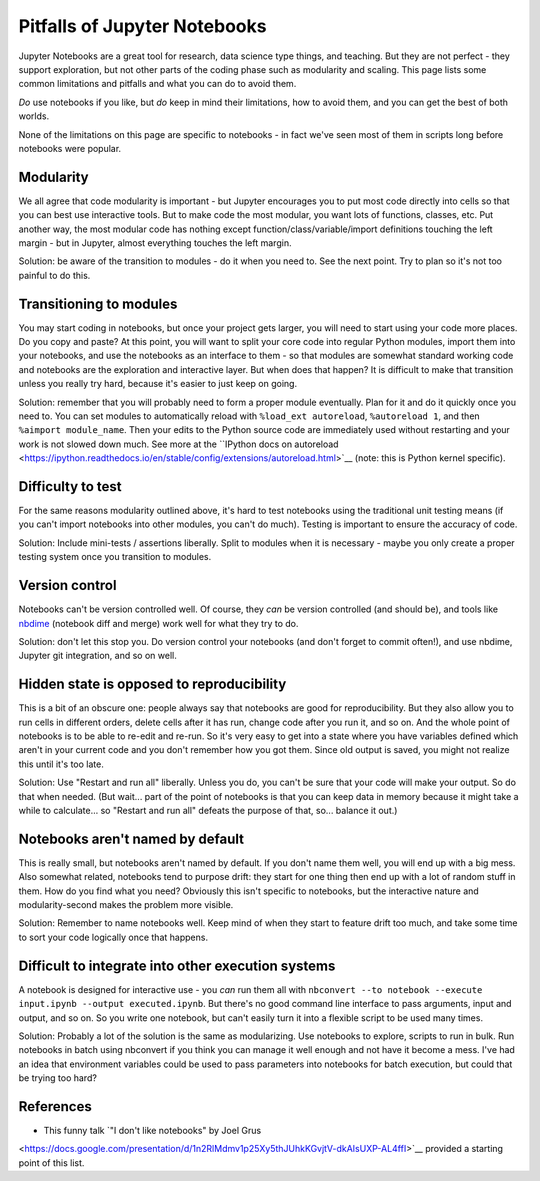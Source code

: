 Pitfalls of Jupyter Notebooks
=============================

Jupyter Notebooks are a great tool for research, data science type
things, and teaching.  But they are not perfect - they support
exploration, but not other parts of the coding phase such as
modularity and scaling.  This page lists some common limitations and
pitfalls and what you can do to avoid them.

*Do* use notebooks if you like, but *do* keep in mind their
limitations, how to avoid them, and you can get the best of both
worlds.

None of the limitations on this page are specific to notebooks - in
fact we've seen most of them in scripts long before notebooks were
popular.



Modularity
----------

We all agree that code modularity is important - but Jupyter
encourages you to put most code directly into cells so that you can
best use interactive tools.  But to make code the most modular, you
want lots of functions, classes, etc.  Put another way, the most
modular code has nothing except function/class/variable/import
definitions touching the left margin - but in Jupyter, almost
everything touches the left margin.

Solution: be aware of the transition to modules - do it when you need
to.  See the next point.  Try to plan so it's not too painful to do
this.



Transitioning to modules
------------------------

You may start coding in notebooks, but once your project gets larger,
you will need to start using your code more places.  Do you copy and
paste?  At this point, you will want to split your core code into
regular Python modules, import them into your notebooks, and use the
notebooks as an interface to them - so that modules are somewhat
standard working code and notebooks are the exploration and
interactive layer.  But when does that happen?  It is difficult to
make that transition unless you really try hard, because it's easier
to just keep on going.

Solution: remember that you will probably need to form a proper module
eventually.  Plan for it and do it quickly once you need to.  You can
set modules to automatically reload with ``%load_ext autoreload``,
``%autoreload 1``, and then ``%aimport module_name``.  Then your edits
to the Python source code are immediately used without restarting and
your work is not slowed down much.  See more at the ``IPython docs on
autoreload
<https://ipython.readthedocs.io/en/stable/config/extensions/autoreload.html>`__
(note: this is Python kernel specific).



Difficulty to test
------------------

For the same reasons modularity outlined above, it's hard to test
notebooks using the traditional unit testing means (if you can't
import notebooks into other modules, you can't do much).  Testing is
important to ensure the accuracy of code.

Solution: Include mini-tests / assertions liberally.  Split to modules
when it is necessary - maybe you only create a proper testing system
once you transition to modules.



Version control
---------------

Notebooks can't be version controlled well.  Of course, they *can* be
version controlled (and should be), and tools like `nbdime
<https://github.com/jupyter/nbdime>`__ (notebook diff and merge) work
well for what they try to do.

Solution: don't let this stop you.  Do version control your notebooks
(and don't forget to commit often!), and use nbdime, Jupyter git
integration, and so on well.



Hidden state is opposed to reproducibility
------------------------------------------

This is a bit of an obscure one: people always say that notebooks are
good for reproducibility.  But they also allow you to run cells in
different orders, delete cells after it has run, change code after you
run it, and so on.  And the whole point of notebooks is to be able to
re-edit and re-run.  So it's very easy to get into a state where you
have variables defined which aren't in your current code and you don't
remember how you got them.  Since old output is saved, you might not
realize this until it's too late.

Solution: Use "Restart and run all" liberally.  Unless you do, you
can't be sure that your code will make your output.  So do that when
needed.  (But wait... part of the point of notebooks is that you can
keep data in memory because it might take a while to calculate... so
"Restart and run all" defeats the purpose of that, so... balance it
out.)



Notebooks aren't named by default
---------------------------------

This is really small, but notebooks aren't named by default.  If you
don't name them well, you will end up with a big mess.  Also somewhat
related, notebooks tend to purpose drift: they start for one thing
then end up with a lot of random stuff in them.  How do you find what
you need?  Obviously this isn't specific to notebooks, but the
interactive nature and modularity-second makes the problem more
visible.

Solution: Remember to name notebooks well.  Keep mind of when they
start to feature drift too much, and take some time to sort your code
logically once that happens.



Difficult to integrate into other execution systems
---------------------------------------------------

A notebook is designed for interactive use - you *can* run them all
with ``nbconvert --to notebook --execute input.ipynb --output
executed.ipynb``.  But there's no good command line interface to pass
arguments, input and output, and so on.  So you write one notebook,
but can't easily turn it into a flexible script to be used many
times.

Solution: Probably a lot of the solution is the same as modularizing.
Use notebooks to explore, scripts to run in bulk.  Run notebooks in
batch using nbconvert if you think you can manage it well enough and
not have it become a mess.  I've had an idea that environment
variables could be used to pass parameters into notebooks for batch
execution, but could that be trying too hard?



References
----------

* This funny talk `"I don't like notebooks" by Joel Grus
<https://docs.google.com/presentation/d/1n2RlMdmv1p25Xy5thJUhkKGvjtV-dkAIsUXP-AL4ffI>`__
provided a starting point of this list.
